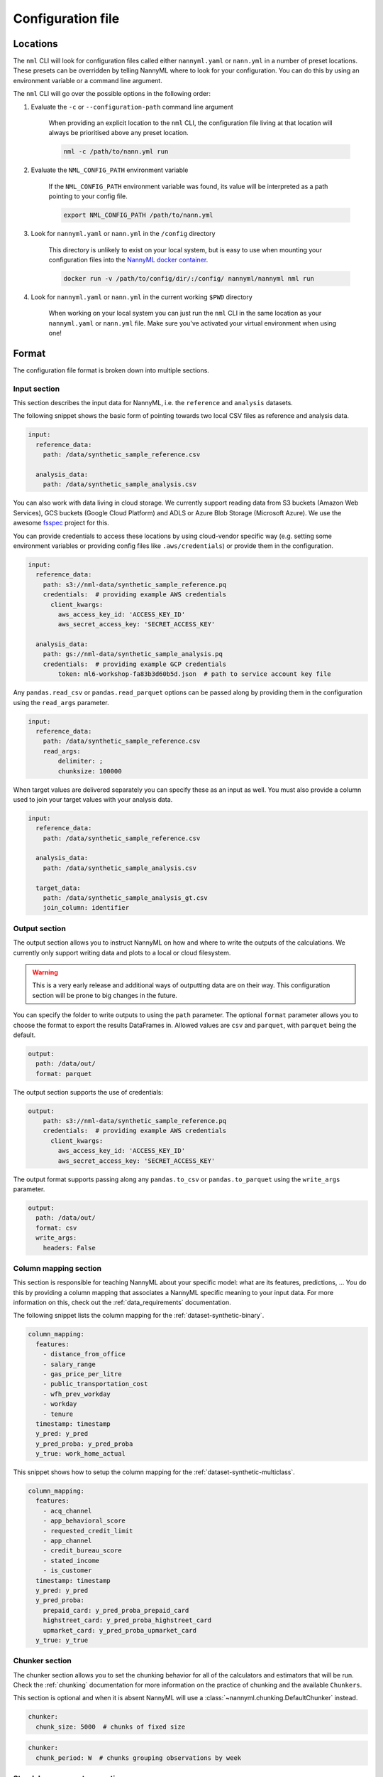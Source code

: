 .. _cli_configuration:

=======================================================
Configuration file
=======================================================


.. _cli_configuration_location:

Locations
---------------------------------------------

The ``nml`` CLI will look for configuration files called either ``nannyml.yaml`` or ``nann.yml`` in a number of
preset locations. These presets can be overridden by telling NannyML where to look for your configuration.
You can do this by using an environment variable or a command line argument.

The ``nml`` CLI will go over the possible options in the following order:

#. Evaluate the ``-c`` or ``--configuration-path`` command line argument

    When providing an explicit location to the ``nml`` CLI, the configuration file living at that location will always
    be prioritised above any preset location.

    .. code-block:: bash

        nml -c /path/to/nann.yml run

#. Evaluate the ``NML_CONFIG_PATH`` environment variable

    If the ``NML_CONFIG_PATH`` environment variable was found, its value will be interpreted as a path pointing to
    your config file.

    .. code-block:: bash

        export NML_CONFIG_PATH /path/to/nann.yml

#. Look for ``nannyml.yaml`` or ``nann.yml`` in the ``/config`` directory

    This directory is unlikely to exist on your local system, but is easy to use when mounting your configuration
    files into the `NannyML docker container <https://hub.docker.com/repository/docker/nannyml/nannyml>`_.

    .. code-block:: bash

        docker run -v /path/to/config/dir/:/config/ nannyml/nannyml nml run

#. Look for ``nannyml.yaml`` or ``nann.yml`` in the current working ``$PWD`` directory

    When working on your local system you can just run the ``nml`` CLI in the same location as your ``nannyml.yaml``
    or ``nann.yml`` file. Make sure you've activated your virtual environment when using one!

.. _cli_configuration_format:

Format
---------------------------------------------

The configuration file format is broken down into multiple sections.

Input section
*************

This section describes the input data for NannyML, i.e. the ``reference`` and ``analysis`` datasets.

The following snippet shows the basic form of pointing towards two local CSV files as reference and analysis data.

.. code-block:: yaml

    input:
      reference_data:
        path: /data/synthetic_sample_reference.csv

      analysis_data:
        path: /data/synthetic_sample_analysis.csv

You can also work with data living in cloud storage. We currently support reading data from S3 buckets
(Amazon Web Services), GCS buckets (Google Cloud Platform) and ADLS or Azure Blob Storage (Microsoft Azure).
We use the awesome `fsspec <https://github.com/fsspec>`_ project for this.

You can provide credentials to access these locations by using cloud-vendor specific way (e.g. setting some environment
variables or providing config files like ``.aws/credentials``) or provide them in the configuration.

.. code-block:: yaml

    input:
      reference_data:
        path: s3://nml-data/synthetic_sample_reference.pq
        credentials:  # providing example AWS credentials
          client_kwargs:
            aws_access_key_id: 'ACCESS_KEY_ID'
            aws_secret_access_key: 'SECRET_ACCESS_KEY'

      analysis_data:
        path: gs://nml-data/synthetic_sample_analysis.pq
        credentials:  # providing example GCP credentials
            token: ml6-workshop-fa83b3d60b5d.json  # path to service account key file


Any ``pandas.read_csv`` or ``pandas.read_parquet`` options can be passed along by providing them in the configuration
using the ``read_args`` parameter.

.. code-block:: yaml

    input:
      reference_data:
        path: /data/synthetic_sample_reference.csv
        read_args:
            delimiter: ;
            chunksize: 100000


When target values are delivered separately you can specify these as an input as well. You must also provide a column
used to join your target values with your analysis data.

.. code-block:: yaml

    input:
      reference_data:
        path: /data/synthetic_sample_reference.csv

      analysis_data:
        path: /data/synthetic_sample_analysis.csv

      target_data:
        path: /data/synthetic_sample_analysis_gt.csv
        join_column: identifier



Output section
**************

The output section allows you to instruct NannyML on how and where to write the outputs of the calculations.
We currently only support writing data and plots to a local or cloud filesystem.


.. warning::

    This is a very early release and additional ways of outputting data are on their way.
    This configuration section will be prone to big changes in the future.


You can specify the folder to write outputs to using the ``path`` parameter.
The optional ``format`` parameter allows you to choose the format to export the results DataFrames in.
Allowed values are ``csv`` and ``parquet``, with ``parquet`` being the default.


.. code-block:: yaml

    output:
      path: /data/out/
      format: parquet

The output section supports the use of credentials:

.. code-block:: yaml

    output:
        path: s3://nml-data/synthetic_sample_reference.pq
        credentials:  # providing example AWS credentials
          client_kwargs:
            aws_access_key_id: 'ACCESS_KEY_ID'
            aws_secret_access_key: 'SECRET_ACCESS_KEY'


The output format supports passing along any ``pandas.to_csv`` or ``pandas.to_parquet`` using the ``write_args``
parameter.

.. code-block:: yaml

    output:
      path: /data/out/
      format: csv
      write_args:
        headers: False


Column mapping section
***********************

This section is responsible for teaching NannyML about your specific model: what are its features, predictions, ...
You do this by providing a column mapping that associates a NannyML specific meaning to your input data.
For more information on this, check out the :ref:`data_requirements` documentation.

The following snippet lists the column mapping for the :ref:`dataset-synthetic-binary`.

.. code-block:: yaml

    column_mapping:
      features:
        - distance_from_office
        - salary_range
        - gas_price_per_litre
        - public_transportation_cost
        - wfh_prev_workday
        - workday
        - tenure
      timestamp: timestamp
      y_pred: y_pred
      y_pred_proba: y_pred_proba
      y_true: work_home_actual

This snippet shows how to setup the column mapping for the :ref:`dataset-synthetic-multiclass`.

.. code-block:: yaml

    column_mapping:
      features:
        - acq_channel
        - app_behavioral_score
        - requested_credit_limit
        - app_channel
        - credit_bureau_score
        - stated_income
        - is_customer
      timestamp: timestamp
      y_pred: y_pred
      y_pred_proba:
        prepaid_card: y_pred_proba_prepaid_card
        highstreet_card: y_pred_proba_highstreet_card
        upmarket_card: y_pred_proba_upmarket_card
      y_true: y_true

Chunker section
*****************

The chunker section allows you to set the chunking behavior for all of the calculators and estimators that will be run.
Check the :ref:`chunking` documentation for more information on the practice of chunking and the available ``Chunkers``.

This section is optional and when it is absent NannyML will use a :class:`~nannyml.chunking.DefaultChunker` instead.

.. code-block:: yaml

    chunker:
      chunk_size: 5000  # chunks of fixed size


.. code-block:: yaml

    chunker:
      chunk_period: W  # chunks grouping observations by week

Standalone parameters section
*****************************

This section contains some standalone parameters that mostly serve as an alternative to CLI arguments.

.. code-block:: yaml

    ignore_errors: True  # continue execution of a calculator/estimator fails


Templating paths
--------------------------------------------

To use NannyML as a scheduled job we provide some support for path templating. This allows you to read data from and
write data to locations that are based on timestamps.

The following example illustrates writing outputs to a 3-tiered directory structure for years, months and days.
When NannyML is run as a daily scheduled job the results will be written to a different folder each day, preserving
the outputs of previous runs.

.. code-block:: yaml

    output:
      path: /data/out/{{year}}/{{month}}/{{day}}


The following placeholders are currently supported:

- ``minute``
- ``hour``
- ``day``
- ``weeknumber``
- ``month``
- ``year``


Examples
--------------------------------------------

The following example contains the configuration required to run the ``nml`` CLI
for the :ref:`dataset-synthetic-binary`. All data is read and written to the local filesystem.

.. code-block:: yaml

    input:
      reference_data:
        path: data/synthetic_sample_reference.csv

      analysis_data:
        path: data/synthetic_sample_analysis.csv

    output:
      path: out/
      format: parquet

    column_mapping:
      features:
        - distance_from_office
        - salary_range
        - gas_price_per_litre
        - public_transportation_cost
        - wfh_prev_workday
        - workday
        - tenure
      timestamp: timestamp
      y_pred: y_pred
      y_pred_proba: y_pred_proba
      y_true: work_home_actual

    ignore_errors: True


The following example contains the configuration used to run the ``nml`` CLI on the :ref:`dataset-synthetic-multiclass`.
Input data is read from one S3 bucket using templated paths.
Targets have been provided separately - they are not present in the analysis data.
The results are written to another S3 bucket, also using a templated path.


.. code-block:: yaml

    input:
      reference_data:
        path: s3://nml-data/{{year}}/{{month}}/{{day}}/mc_reference.csv
        credentials:
          client_kwargs:
            aws_access_key_id: 'DATA_ACCESS_KEY_ID'
            aws_secret_access_key: 'DATA_SECRET_ACCESS_KEY'

      analysis_data:
        path: s3://nml-data/{{year}}/{{month}}/{{day}}/mc_analysis.csv
        credentials:
          client_kwargs:
            aws_access_key_id: 'DATA_ACCESS_KEY_ID'
            aws_secret_access_key: 'DATA_SECRET_ACCESS_KEY'

      target_data:
        path: s3://nml-data/{{year}}/{{month}}/{{day}}/mc_analysis.csv
        join_column: identifier
        credentials:
          client_kwargs:
            aws_access_key_id: 'DATA_ACCESS_KEY_ID'
            aws_secret_access_key: 'DATA_SECRET_ACCESS_KEY'

    output:
      path: s3://nml-results/{{year}}/{{month}}/{{day}}
      format: parquet
      credentials:  # different credentials
          client_kwargs:
            aws_access_key_id: 'RESULTS_ACCESS_KEY_ID'
            aws_secret_access_key: 'RESULTS_SECRET_ACCESS_KEY'

    chunker:
      chunk_size: 5000

    column_mapping:
      features:
        - acq_channel
        - app_behavioral_score
        - requested_credit_limit
        - app_channel
        - credit_bureau_score
        - stated_income
        - is_customer
      timestamp: timestamp
      y_pred: y_pred
      y_pred_proba:
        prepaid_card: y_pred_proba_prepaid_card
        highstreet_card: y_pred_proba_highstreet_card
        upmarket_card: y_pred_proba_upmarket_card
      y_true: y_true

    ignore_errors: False
